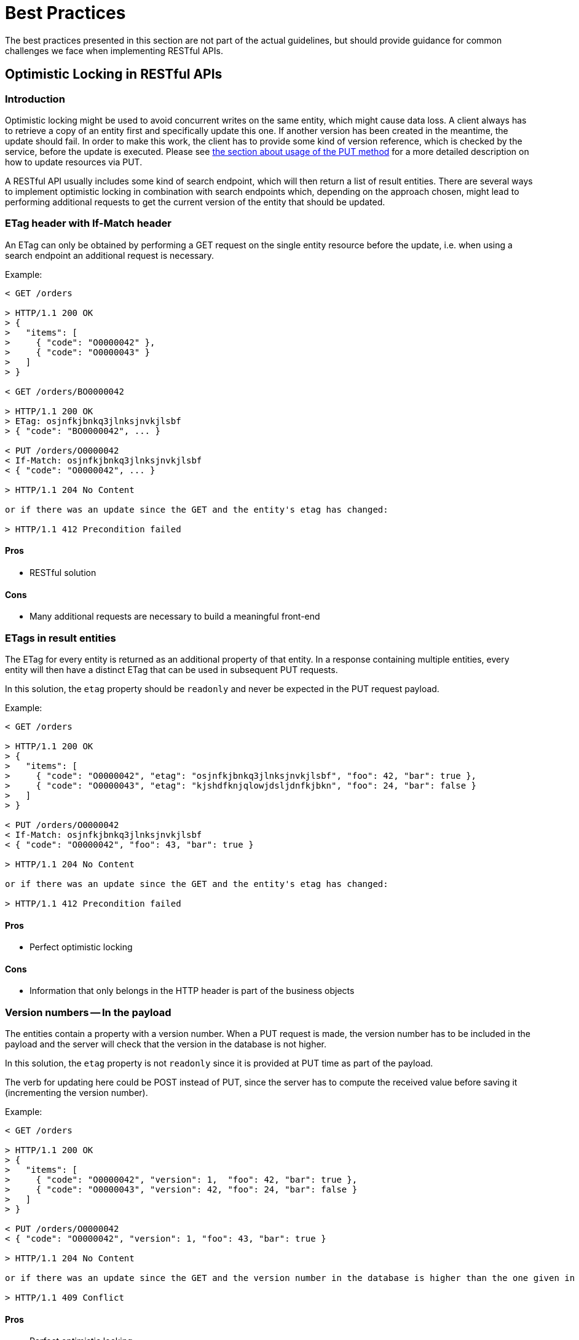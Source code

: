 [[appendix-best-practices]]
[appendix]
= Best Practices
The best practices presented in this section are not part of the actual guidelines, but should provide guidance for common challenges we face when implementing RESTful APIs. 

[[optimistic-locking]]
== Optimistic Locking in RESTful APIs

=== Introduction
Optimistic locking might be used to avoid concurrent writes on the same entity, which might cause data loss. 
A client always has to retrieve a copy of an entity first and specifically update this one. 
If another version has been created in the meantime, the update should fail. 
In order to make this work, the client has to provide some kind of version reference, which is checked by the service, before the update is executed.
Please see <<put, the section about usage of the PUT method>> for a more detailed description on how to update resources via PUT.

A RESTful API usually includes some kind of search endpoint, which will then return a list of result entities.  
There are several ways to implement optimistic locking in combination with search endpoints which, depending on the approach chosen, might lead to performing additional requests to get the current version of the entity that should be updated.

=== ETag header with If-Match header
An ETag can only be obtained by performing a GET request on the single entity resource before the update, i.e. when using a search endpoint an additional request is necessary.

Example:
[source]
----
< GET /orders
  
> HTTP/1.1 200 OK
> {
>   "items": [
>     { "code": "O0000042" },
>     { "code": "O0000043" }
>   ]
> }
  
< GET /orders/BO0000042
  
> HTTP/1.1 200 OK
> ETag: osjnfkjbnkq3jlnksjnvkjlsbf
> { "code": "BO0000042", ... }
  
< PUT /orders/O0000042
< If-Match: osjnfkjbnkq3jlnksjnvkjlsbf
< { "code": "O0000042", ... }
  
> HTTP/1.1 204 No Content
  
or if there was an update since the GET and the entity's etag has changed:
 
> HTTP/1.1 412 Precondition failed
----

==== Pros
* RESTful solution

==== Cons
* Many additional requests are necessary to build a meaningful front-end

=== ETags in result entities
The ETag for every entity is returned as an additional property of that entity.
In a response containing multiple entities, every entity will then have a distinct ETag that can be used in subsequent PUT requests.

In this solution, the `etag` property should be `readonly` and never be expected in the PUT request
payload.

Example:
[source]
----
< GET /orders
  
> HTTP/1.1 200 OK
> {
>   "items": [
>     { "code": "O0000042", "etag": "osjnfkjbnkq3jlnksjnvkjlsbf", "foo": 42, "bar": true },
>     { "code": "O0000043", "etag": "kjshdfknjqlowjdsljdnfkjbkn", "foo": 24, "bar": false }
>   ]
> }

< PUT /orders/O0000042
< If-Match: osjnfkjbnkq3jlnksjnvkjlsbf
< { "code": "O0000042", "foo": 43, "bar": true }
  
> HTTP/1.1 204 No Content
  
or if there was an update since the GET and the entity's etag has changed:
  
> HTTP/1.1 412 Precondition failed
----

==== Pros
* Perfect optimistic locking

==== Cons
* Information that only belongs in the HTTP header is part of the business objects

=== Version numbers -- In the payload
The entities contain a property with a version number. 
When a PUT request is made, the version number has to be included in the payload and the server will check that the version in the database is not higher.

In this solution, the `etag` property is not `readonly` since it is provided at PUT time as part of
the payload.

The verb for updating here could be POST instead of PUT, since the server has to compute the received
value before saving it (incrementing the version number).

Example:
[source]
----
< GET /orders
  
> HTTP/1.1 200 OK
> {
>   "items": [
>     { "code": "O0000042", "version": 1,  "foo": 42, "bar": true },
>     { "code": "O0000043", "version": 42, "foo": 24, "bar": false }
>   ]
> }
  
< PUT /orders/O0000042
< { "code": "O0000042", "version": 1, "foo": 43, "bar": true }
   
> HTTP/1.1 204 No Content
  
or if there was an update since the GET and the version number in the database is higher than the one given in the request body:
  
> HTTP/1.1 409 Conflict
----

==== Pros
* Perfect optimistic locking

==== Cons
* Functionality that belongs into the HTTP header becomes part of the business object
* Violates the <<put,PUT>> guidelines (_what you PUT is what you GET_) since the version number
  in the PUT payload will be changed immediately server-side for the next version number and
  the next GET will return the new version
* Unsure of the verb to use between PUT and its update semantics and POST and its "requiring server
  side computation and/or enrichment" semantics

=== Version numbers -- In a header
The entities contain a property with a version number. 
When a PUT request is made, the version number has to be included in a header and the server will
check that the version in the database is not higher.

There is no specific guidance at this moment
as of which header should be found. For the sake of the example, the header `If-Match` will be used
with the last known version number (and not a `ETag` as it is supposed to be used with).

In this solution, the `version` property should be `readonly` and never be expected in the PUT request
payload.

The verb for updating here could be POST instead of PUT, since the server has to compute the received
value before saving it (incrementing the version number).

Example:
[source]
----
< GET /orders
  
> HTTP/1.1 200 OK
> {
>   "items": [
>     { "code": "O0000042", "version": 1,  "foo": 42, "bar": true },
>     { "code": "O0000043", "version": 42, "foo": 24, "bar": false }
>   ]
> }
  
< PUT /orders/O0000042
< If-Match: 1
< { "code": "O0000042", "foo": 43, "bar": true }
   
> HTTP/1.1 204 No Content
  
or if there was an update since the GET and the version number in the database is higher than the one
given in the request body:
  
> HTTP/1.1 409 Conflict
----

==== Pros
* Perfect optimistic locking

==== Cons
* Functionality that belongs into the HTTP header becomes part of the business object
* Could be considered a misuse of the `If-Match` header
* Unsure of the verb to use between PUT and its update semantics and POST and its "requiring server
  side computation and/or enrichment" semantics

=== Last-Modified / If-Unmodified-Since
In HTTP 1.0 there was no ETag and the mechanism used for optimistic locking was based on a date. 
This is still part of the HTTP protocol and can be used.
Every response contains a Last-Modified header with a HTTP date.
When requesting an update using a PUT request, the client has to provide this value via the header If-Unmodified-Since. 
The server rejects the request, if the last modified date of the entity is after the given date in the header. 

This effectively catches any situations where a change that happened between GET and PUT would be overwritten.
In the case of multiple result entities, the Last-Modified header will be set to the latest date of all the entities. 
This ensures that any change to any of the entities that happens between GET and PUT will be detectable, without locking the rest of the batch as well.

Example:
[source]
----
< GET /orders
  
> HTTP/1.1 200 OK
> Last-Modified: Wed, 22 Jul 2009 19:15:56 GMT
> {
>   "items": [
>     { "code": "O0000042", ... },
>     { "code": "O0000043", ... }
>   ]
> }
  
< PUT /block/O0000042
< If-Unmodified-Since: Wed, 22 Jul 2009 19:15:56 GMT
< { "code": "O0000042", ... }
  
> HTTP/1.1 204 No Content
  
or if there was an update since the GET and the entities last modified is later than the given date:
 
> HTTP/1.1 412 Precondition failed
----

==== Pros
* Well established approach that has been working for a long time
* No interference with the business objects; the locking is done via HTTP headers only
* Very easy to implement
* No additional request needed when updating an entity of a search endpoint result 

==== Cons
* If a client communicates with two different instances and their clocks are not perfectly in sync, the locking could potentially fail

=== Conclusion
We suggest to either use the _Last-Modified / If-Unmodified-Since_ approach or _ETags in result entities_.


